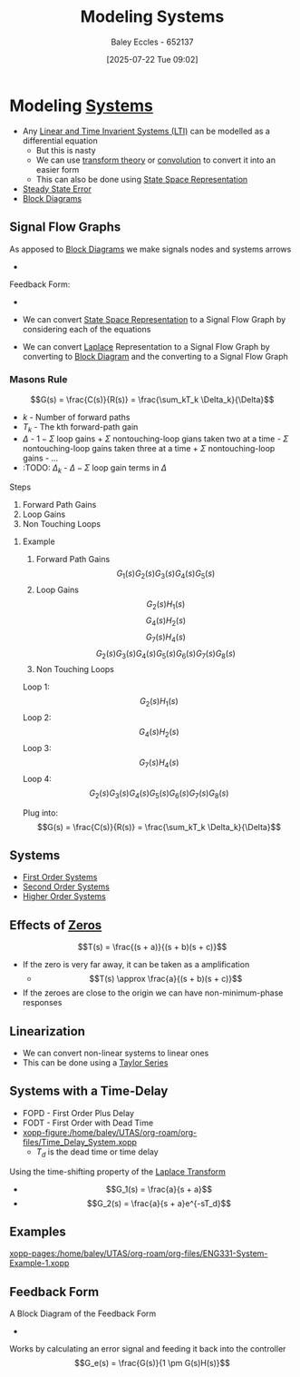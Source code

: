 :PROPERTIES:
:ID:       1f70134e-cf99-4909-aa3e-0352f2d0d6d9
:END:
#+title: Modeling Systems
#+date: [2025-07-22 Tue 09:02]
#+AUTHOR: Baley Eccles - 652137
#+STARTUP: latexpreview

* Modeling [[id:e8b3e3c8-1012-4b36-8aa5-81ebf472052f][Systems]]
 - Any [[id:129878a7-2136-473b-ac33-74da80b12e67][Linear and Time Invarient Systems (LTI)]] can be modelled as a differential equation
   - But this is nasty
   - We can use [[id:d2083e8a-7a7a-48a8-89f4-9d13bba76b50][transform theory]] or [[id:5a63667f-a24c-4a46-99de-0997d54296b7][convolution]] to convert it into an easier form
   - This can also be done using [[id:e1293290-fe17-4467-8083-142aa848421e][State Space Representation]]
 - [[id:5233f426-b528-4635-9487-e7047b781af2][Steady State Error]]
 - [[id:6f242323-5b6b-469d-b611-a3cdf4641299][Block Diagrams]]
   
** Signal Flow Graphs
As apposed to [[id:6f242323-5b6b-469d-b611-a3cdf4641299][Block Diagrams]] we make signals nodes and systems arrows
 - [[./Signal_Flow_Graphs.png]]
Feedback Form:
 - [[./Feedback_Form_Signal_Flow_Graph.png]]

 - We can convert [[id:e1293290-fe17-4467-8083-142aa848421e][State Space Representation]] to a Signal Flow Graph by considering each of the equations
 - We can convert [[id:80120a64-eeb7-471c-94e2-a3c537a21699][Laplace]] Representation to a Signal Flow Graph by converting to [[id:6f242323-5b6b-469d-b611-a3cdf4641299][Block Diagram]] and the converting to a Signal Flow Graph
 
*** Masons Rule
\[G(s) = \frac{C(s)}{R(s)} = \frac{\sum_kT_k \Delta_k}{\Delta}\]
 - $k$ - Number of forward paths
 - $T_k$ - The kth forward-path gain
 - $\Delta$ - $1-\Sigma$ loop gains + $\Sigma$ nontouching-loop gians taken two at a time - $\Sigma$ nontouching-loop gains taken three at a time + $\Sigma$ nontouching-loop gains - ...
 - :TODO: $\Delta_k$ - $\Delta - \Sigma$ loop gain terms in $\Delta$
Steps
1. Forward Path Gains
2. Loop Gains
3. Non Touching Loops


**** Example
[[./Masons_Rule.png]]
1. Forward Path Gains
   \[G_1(s)G_2(s)G_3(s)G_4(s)G_5(s)\]
2. Loop Gains
   \[G_2(s)H_1(s)\]
   \[G_4(s)H_2(s)\]
   \[G_7(s)H_4(s)\]
   \[G_2(s)G_3(s)G_4(s)G_5(s)G_6(s)G_7(s)G_8(s)\]
3. Non Touching Loops
Loop 1:
\[G_2(s)H_1(s)\]
Loop 2:
\[G_4(s)H_2(s)\]
Loop 3:
\[G_7(s)H_4(s)\]
Loop 4:
\[G_2(s)G_3(s)G_4(s)G_5(s)G_6(s)G_7(s)G_8(s)\]

Plug into:
\[G(s) = \frac{C(s)}{R(s)} = \frac{\sum_kT_k \Delta_k}{\Delta}\]
** Systems
 - [[id:698f46a5-c12f-462a-bc34-bcc6fc1d9cb3][First Order Systems]]
 - [[id:405c4318-12e5-45f8-8f69-c074d41a1481][Second Order Systems]]
 - [[id:b7db8941-7b2a-410a-a78e-ec8ae7b193c5][Higher Order Systems]]

** Effects of [[id:720b73a5-8e1c-465f-a0a2-3db6189efbf4][Zeros]]
\[T(s) = \frac{(s + a)}{(s + b)(s + c)}\]
 - If the zero is very far away, it can be taken as a amplification
   - \[T(s) \approx \frac{a}{(s + b)(s + c)}\]

 - If the zeroes are close to the origin we can have non-minimum-phase responses
   
** Linearization
 - We can convert non-linear systems to linear ones
 - This can be done using a [[id:356b1296-2188-4d04-9ccc-a4381bcc02b6][Taylor Series]]

** Systems with a Time-Delay
 - FOPD - First Order Plus Delay
 - FODT - First Order with Dead Time
 - [[xopp-figure:/home/baley/UTAS/org-roam/org-files/Time_Delay_System.xopp]]
   - $T_d$ is the dead time or time delay
Using the time-shifting property of the [[id:80120a64-eeb7-471c-94e2-a3c537a21699][Laplace Transform]]
 - \[G_1(s) = \frac{a}{s + a}\]
 - \[G_2(s) = \frac{a}{s + a}e^{-sT_d}\]
** Examples
[[xopp-pages:/home/baley/UTAS/org-roam/org-files/ENG331-System-Example-1.xopp]]

** Feedback Form
A Block Diagram of the Feedback Form
 - [[./Feedback_Form.png]]
Works by calculating an error signal and feeding it back into the controller
\[G_e(s) = \frac{G(s)}{1 \pm G(s)H(s)}\]


